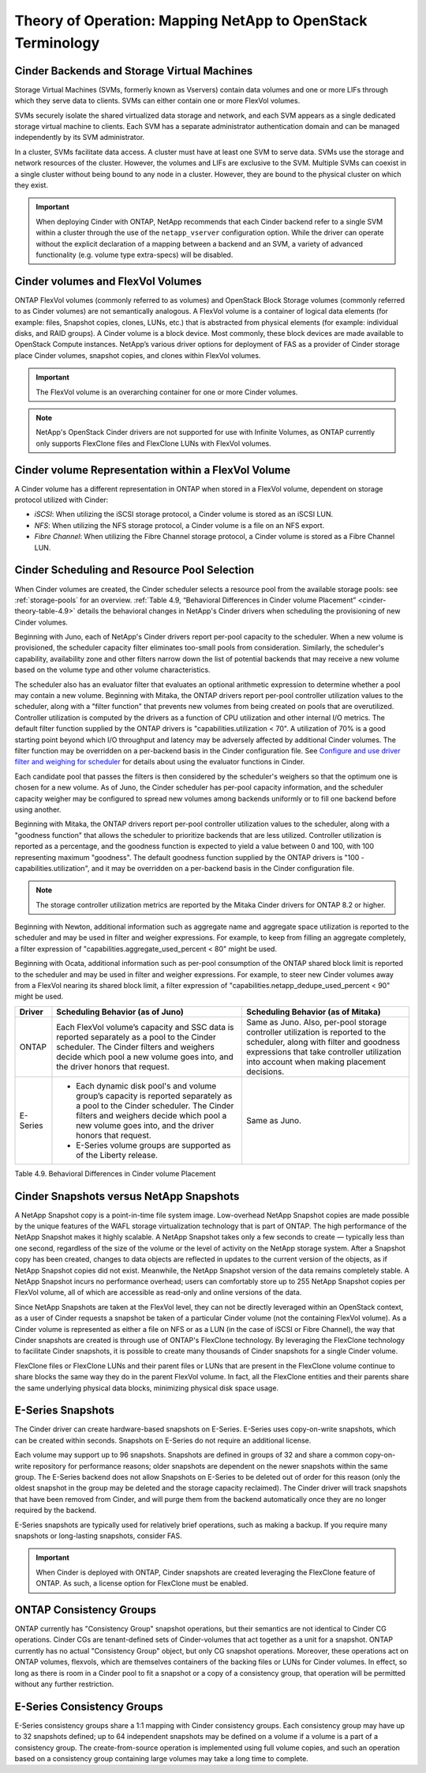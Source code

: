 Theory of Operation: Mapping NetApp to OpenStack Terminology
=============================================================

Cinder Backends and Storage Virtual Machines
--------------------------------------------

Storage Virtual Machines (SVMs, formerly known as Vservers) contain data
volumes and one or more LIFs through which they serve data to clients.
SVMs can either contain one or more FlexVol volumes.

SVMs securely isolate the shared virtualized data storage and network,
and each SVM appears as a single dedicated storage virtual machine to
clients. Each SVM has a separate administrator authentication domain and
can be managed independently by its SVM administrator.

In a cluster, SVMs facilitate data access. A cluster must have at least
one SVM to serve data. SVMs use the storage and network resources of the
cluster. However, the volumes and LIFs are exclusive to the SVM.
Multiple SVMs can coexist in a single cluster without being bound to any
node in a cluster. However, they are bound to the physical cluster on
which they exist.

.. important::

   When deploying Cinder with ONTAP, NetApp recommends
   that each Cinder backend refer to a single SVM within a cluster
   through the use of the ``netapp_vserver`` configuration option.
   While the driver can operate without the explicit declaration of a
   mapping between a backend and an SVM, a variety of advanced
   functionality (e.g. volume type extra-specs) will be disabled.

Cinder volumes and FlexVol Volumes
----------------------------------

ONTAP FlexVol volumes (commonly referred to as volumes) and
OpenStack Block Storage volumes (commonly referred to as Cinder volumes)
are not semantically analogous. A FlexVol volume is a container of
logical data elements (for example: files, Snapshot copies, clones,
LUNs, etc.) that is abstracted from physical elements (for example:
individual disks, and RAID groups). A Cinder volume is a block device.
Most commonly, these block devices are made available to OpenStack
Compute instances. NetApp’s various driver options for deployment of FAS
as a provider of Cinder storage place Cinder volumes, snapshot copies,
and clones within FlexVol volumes.

.. important::

   The FlexVol volume is an overarching container for one or more
   Cinder volumes.

.. note::

   NetApp's OpenStack Cinder drivers are not supported for use with
   Infinite Volumes, as ONTAP currently only supports FlexClone
   files and FlexClone LUNs with FlexVol volumes.

Cinder volume Representation within a FlexVol Volume
----------------------------------------------------

A Cinder volume has a different representation in ONTAP when stored
in a FlexVol volume, dependent on storage protocol utilized with Cinder:

-  *iSCSI*: When utilizing the iSCSI storage protocol, a Cinder volume
   is stored as an iSCSI LUN.

-  *NFS*: When utilizing the NFS storage protocol, a Cinder volume is a
   file on an NFS export.

-  *Fibre Channel*: When utilizing the Fibre Channel storage protocol, a
   Cinder volume is stored as a Fibre Channel LUN.

.. _cinder-schedule-resource-pool:

Cinder Scheduling and Resource Pool Selection
---------------------------------------------

When Cinder volumes are created, the Cinder scheduler selects a resource
pool from the available storage pools: see
:ref:`storage-pools` for an overview.
:ref:`Table 4.9, “Behavioral Differences in Cinder volume Placement”
<cinder-theory-table-4.9>` details the behavioral changes in NetApp's
Cinder drivers when scheduling the provisioning of new Cinder volumes.

Beginning with Juno, each of NetApp's Cinder drivers report per-pool
capacity to the scheduler. When a new volume is provisioned, the
scheduler capacity filter eliminates too-small pools from consideration.
Similarly, the scheduler's capability, availability zone and other
filters narrow down the list of potential backends that may receive a
new volume based on the volume type and other volume characteristics.

The scheduler also has an evaluator filter that evaluates an optional
arithmetic expression to determine whether a pool may contain a new
volume. Beginning with Mitaka, the ONTAP drivers report per-pool
controller utilization values to the scheduler, along with a "filter
function" that prevents new volumes from being created on pools that are
overutilized. Controller utilization is computed by the drivers as a
function of CPU utilization and other internal I/O metrics. The default
filter function supplied by the ONTAP drivers is
"capabilities.utilization < 70". A utilization of 70% is a good starting
point beyond which I/O throughput and latency may be adversely affected
by additional Cinder volumes. The filter function may be overridden on a
per-backend basis in the Cinder configuration file. See `Configure and
use driver filter and weighing for
scheduler <http://docs.openstack.org/admin-guide/blockstorage-driver-filter-weighing.html>`__
for details about using the evaluator functions in Cinder.

Each candidate pool that passes the filters is then considered by the
scheduler's weighers so that the optimum one is chosen for a new volume.
As of Juno, the Cinder scheduler has per-pool capacity information, and
the scheduler capacity weigher may be configured to spread new volumes
among backends uniformly or to fill one backend before using another.

Beginning with Mitaka, the ONTAP drivers report per-pool controller
utilization values to the scheduler, along with a "goodness function"
that allows the scheduler to prioritize backends that are less utilized.
Controller utilization is reported as a percentage, and the goodness
function is expected to yield a value between 0 and 100, with 100
representing maximum "goodness". The default goodness function supplied
by the ONTAP drivers is "100 - capabilities.utilization", and it
may be overridden on a per-backend basis in the Cinder configuration
file.

.. note::

   The storage controller utilization metrics are reported by the
   Mitaka Cinder drivers for ONTAP 8.2 or higher.

Beginning with Newton, additional information such as aggregate name and
aggregate space utilization is reported to the scheduler and may be used
in filter and weigher expressions. For example, to keep from filling an
aggregate completely, a filter expression of
"capabilities.aggregate_used_percent < 80" might be used.

Beginning with Ocata, additional information such as per-pool
consumption of the ONTAP shared block limit is reported to the
scheduler and may be used in filter and weigher expressions.  For
example, to steer new Cinder volumes away from a FlexVol nearing its
shared block limit, a filter expression of
"capabilities.netapp_dedupe_used_percent < 90" might be used.

.. _cinder-theory-table-4.9:

+----------------------------------+-----------------------------------------------------------------------------------------------------------------------------------------------------------------------------------------------------------------------------------+-----------------------------------------------------------------------------------------------------------------------------------------------------------------------------------------------------------------------+
| Driver                           | Scheduling Behavior (as of Juno)                                                                                                                                                                                                  | Scheduling Behavior (as of Mitaka)                                                                                                                                                                                    |
+==================================+===================================================================================================================================================================================================================================+=======================================================================================================================================================================================================================+
| ONTAP                            | Each FlexVol volume’s capacity and SSC data is reported separately as a pool to the Cinder scheduler. The Cinder filters and weighers decide which pool a new volume goes into, and the driver honors that request.               | Same as Juno. Also, per-pool storage controller utilization is reported to the scheduler, along with filter and goodness expressions that take controller utilization into account when making placement decisions.   |
+----------------------------------+-----------------------------------------------------------------------------------------------------------------------------------------------------------------------------------------------------------------------------------+-----------------------------------------------------------------------------------------------------------------------------------------------------------------------------------------------------------------------+
| E-Series                         | -  Each dynamic disk pool's and volume group’s capacity is reported separately as a pool to the Cinder scheduler. The Cinder filters and weighers decide which pool a new volume goes into, and the driver honors that request.   | Same as Juno.                                                                                                                                                                                                         |
|                                  |                                                                                                                                                                                                                                   |                                                                                                                                                                                                                       |
|                                  | -  E-Series volume groups are supported as of the Liberty release.                                                                                                                                                                |                                                                                                                                                                                                                       |
+----------------------------------+-----------------------------------------------------------------------------------------------------------------------------------------------------------------------------------------------------------------------------------+-----------------------------------------------------------------------------------------------------------------------------------------------------------------------------------------------------------------------+

Table 4.9. Behavioral Differences in Cinder volume Placement

Cinder Snapshots versus NetApp Snapshots
----------------------------------------

A NetApp Snapshot copy is a point-in-time file system image.
Low-overhead NetApp Snapshot copies are made possible by the unique
features of the WAFL storage virtualization technology that is part of
ONTAP. The high performance of the NetApp Snapshot makes it highly
scalable. A NetApp Snapshot takes only a few seconds to create —
typically less than one second, regardless of the size of the volume or
the level of activity on the NetApp storage system. After a Snapshot
copy has been created, changes to data objects are reflected in updates
to the current version of the objects, as if NetApp Snapshot copies did
not exist. Meanwhile, the NetApp Snapshot version of the data remains
completely stable. A NetApp Snapshot incurs no performance overhead;
users can comfortably store up to 255 NetApp Snapshot copies per FlexVol
volume, all of which are accessible as read-only and online versions of
the data.

Since NetApp Snapshots are taken at the FlexVol level, they can not be
directly leveraged within an OpenStack context, as a user of Cinder
requests a snapshot be taken of a particular Cinder volume (not the
containing FlexVol volume). As a Cinder volume is represented as either
a file on NFS or as a LUN (in the case of iSCSI or Fibre Channel), the
way that Cinder snapshots are created is through use of ONTAP's
FlexClone technology. By leveraging the FlexClone technology to
facilitate Cinder snapshots, it is possible to create many thousands of
Cinder snapshots for a single Cinder volume.

FlexClone files or FlexClone LUNs and their parent files or LUNs that
are present in the FlexClone volume continue to share blocks the same
way they do in the parent FlexVol volume. In fact, all the FlexClone
entities and their parents share the same underlying physical data
blocks, minimizing physical disk space usage.

E-Series Snapshots
------------------

The Cinder driver can create hardware-based snapshots on E-Series.
E-Series uses copy-on-write snapshots, which can be created within
seconds. Snapshots on E-Series do not require an additional license.

Each volume may support up to 96 snapshots. Snapshots are defined in
groups of 32 and share a common copy-on-write repository for performance
reasons; older snapshots are dependent on the newer snapshots within the
same group. The E-Series backend does not allow Snapshots on E-Series to
be deleted out of order for this reason (only the oldest snapshot in the
group may be deleted and the storage capacity reclaimed). The Cinder
driver will track snapshots that have been removed from Cinder, and will
purge them from the backend automatically once they are no longer
required by the backend.

E-Series snapshots are typically used for relatively brief operations,
such as making a backup. If you require many snapshots or long-lasting
snapshots, consider FAS.

.. important::

   When Cinder is deployed with ONTAP, Cinder snapshots are
   created leveraging the FlexClone feature of ONTAP. As such, a
   license option for FlexClone must be enabled.

ONTAP Consistency Groups
------------------------

ONTAP currently has "Consistency Group" snapshot operations, but
their semantics are not identical to Cinder CG operations. Cinder CGs
are tenant-defined sets of Cinder-volumes that act together as a unit
for a snapshot. ONTAP currently has no actual "Consistency Group"
object, but only CG snapshot operations. Moreover, these operations act
on ONTAP volumes, flexvols, which are themselves containers of the
backing files or LUNs for Cinder volumes. In effect, so long as there is
room in a Cinder pool to fit a snapshot or a copy of a consistency
group, that operation will be permitted without any further restriction.

E-Series Consistency Groups
---------------------------

E-Series consistency groups share a 1:1 mapping with Cinder consistency
groups. Each consistency group may have up to 32 snapshots defined; up
to 64 independent snapshots may be defined on a volume if a volume is a
part of a consistency group. The create-from-source operation is
implemented using full volume copies, and such an operation based on a
consistency group containing large volumes may take a long time to
complete.
